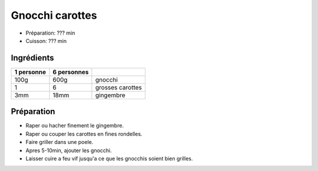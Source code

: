 .. index:: Gnocchi carottes
.. index:: Saisons: 4 saisons; Gnocchi carottes

.. index:: Carotte; Gnocchi carottes
.. index:: Gingembre; Gnocchi carottes

.. _cuisine_gnocchi_carottes:

Gnocchi carottes
################

* Préparation: ??? min
* Cuisson: ??? min


Ingrédients
===========

+------------+-------------+---------------------------------------------------+
| 1 personne | 6 personnes |                                                   |
+============+=============+===================================================+
|       100g |        600g | gnocchi                                           |
+------------+-------------+---------------------------------------------------+
|          1 |           6 | grosses carottes                                  |
+------------+-------------+---------------------------------------------------+
|        3mm |        18mm | gingembre                                         |
+------------+-------------+---------------------------------------------------+


Préparation
===========

* Raper ou hacher finement le gingembre.
* Raper ou couper les carottes en fines rondelles.
* Faire griller dans une poele.
* Apres 5-10min, ajouter les gnocchi.
* Laisser cuire a feu vif jusqu'a ce que les gnocchis soient bien grilles.

